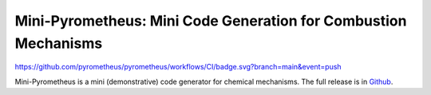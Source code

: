 Mini-Pyrometheus: Mini Code Generation for Combustion Mechanisms
===========================================================

.. image::
https://github.com/pyrometheus/pyrometheus/workflows/CI/badge.svg?branch=main&event=push

.. When you update this description, consider also updating the one in doc/index.rst.

Mini-Pyrometheus is a mini (demonstrative) code generator for chemical
mechanisms. The full release is in `Github <https://github.com/pyrometheus/pyrometheus>`__.
